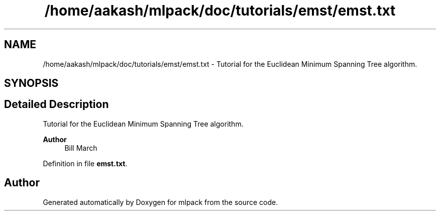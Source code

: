 .TH "/home/aakash/mlpack/doc/tutorials/emst/emst.txt" 3 "Sun Jun 20 2021" "Version 3.4.2" "mlpack" \" -*- nroff -*-
.ad l
.nh
.SH NAME
/home/aakash/mlpack/doc/tutorials/emst/emst.txt \- Tutorial for the Euclidean Minimum Spanning Tree algorithm\&.  

.SH SYNOPSIS
.br
.PP
.SH "Detailed Description"
.PP 
Tutorial for the Euclidean Minimum Spanning Tree algorithm\&. 


.PP
\fBAuthor\fP
.RS 4
Bill March 
.RE
.PP

.PP
Definition in file \fBemst\&.txt\fP\&.
.SH "Author"
.PP 
Generated automatically by Doxygen for mlpack from the source code\&.
